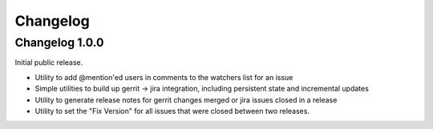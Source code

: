 =========
Changelog
=========

---------------
Changelog 1.0.0
---------------

Initial public release.

* Utility to add @mention'ed users in comments to the watchers list for an issue
* Simple utilities to build up gerrit -> jira integration, including persistent
  state and incremental updates
* Utility to generate release notes for gerrit changes merged or jira issues
  closed in a release
* Utility to set the "Fix Version" for all issues that were closed between two
  releases.
